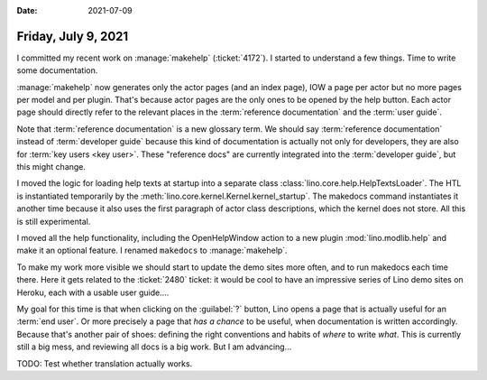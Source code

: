 :date: 2021-07-09

====================
Friday, July 9, 2021
====================

I committed my recent work on :manage:`makehelp` (:ticket:`4172`).  I started to
understand a few things.  Time to write some documentation.

:manage:`makehelp` now generates only the actor pages (and an index page), IOW a
page per actor but no more pages per model and per plugin. That's because actor
pages are the only ones to be opened by the help button. Each actor page should
directly refer to the relevant places in the :term:`reference documentation` and
the :term:`user guide`.

Note that :term:`reference documentation` is a new glossary term. We should say
:term:`reference documentation` instead of :term:`developer guide` because this
kind of documentation is actually not only for developers, they are also for
:term:`key users <key user>`. These "reference docs" are currently integrated
into the :term:`developer guide`, but this might change.

I moved the logic for loading help texts at startup into a separate class
:class:`lino.core.help.HelpTextsLoader`. The HTL is instantiated temporarily by
the :meth:`lino.core.kernel.Kernel.kernel_startup`. The makedocs command
instantiates it another time because it also uses the first paragraph of actor
class descriptions, which the kernel does not store. All this is still
experimental.

I moved all the help functionality, including the OpenHelpWindow action to a new
plugin :mod:`lino.modlib.help` and make it an optional feature. I renamed
``makedocs`` to :manage:`makehelp`.

To make my work more visible we should start to update the demo sites more
often, and to run makedocs each time there. Here it gets related to the
:ticket:`2480` ticket: it would be cool to have an impressive series of Lino
demo sites on Heroku, each with a usable user guide....

My goal for this time is that when clicking on the :guilabel:`?` button, Lino
opens a page that is actually useful for an :term:`end user`.  Or more precisely
a page that *has a chance* to be useful, when documentation is written
accordingly.  Because that's another pair of shoes: defining the right
conventions and habits of *where* to write *what*. This is currently still a big
mess, and reviewing all docs is a big work. But I am advancing...

TODO: Test whether translation actually works.
